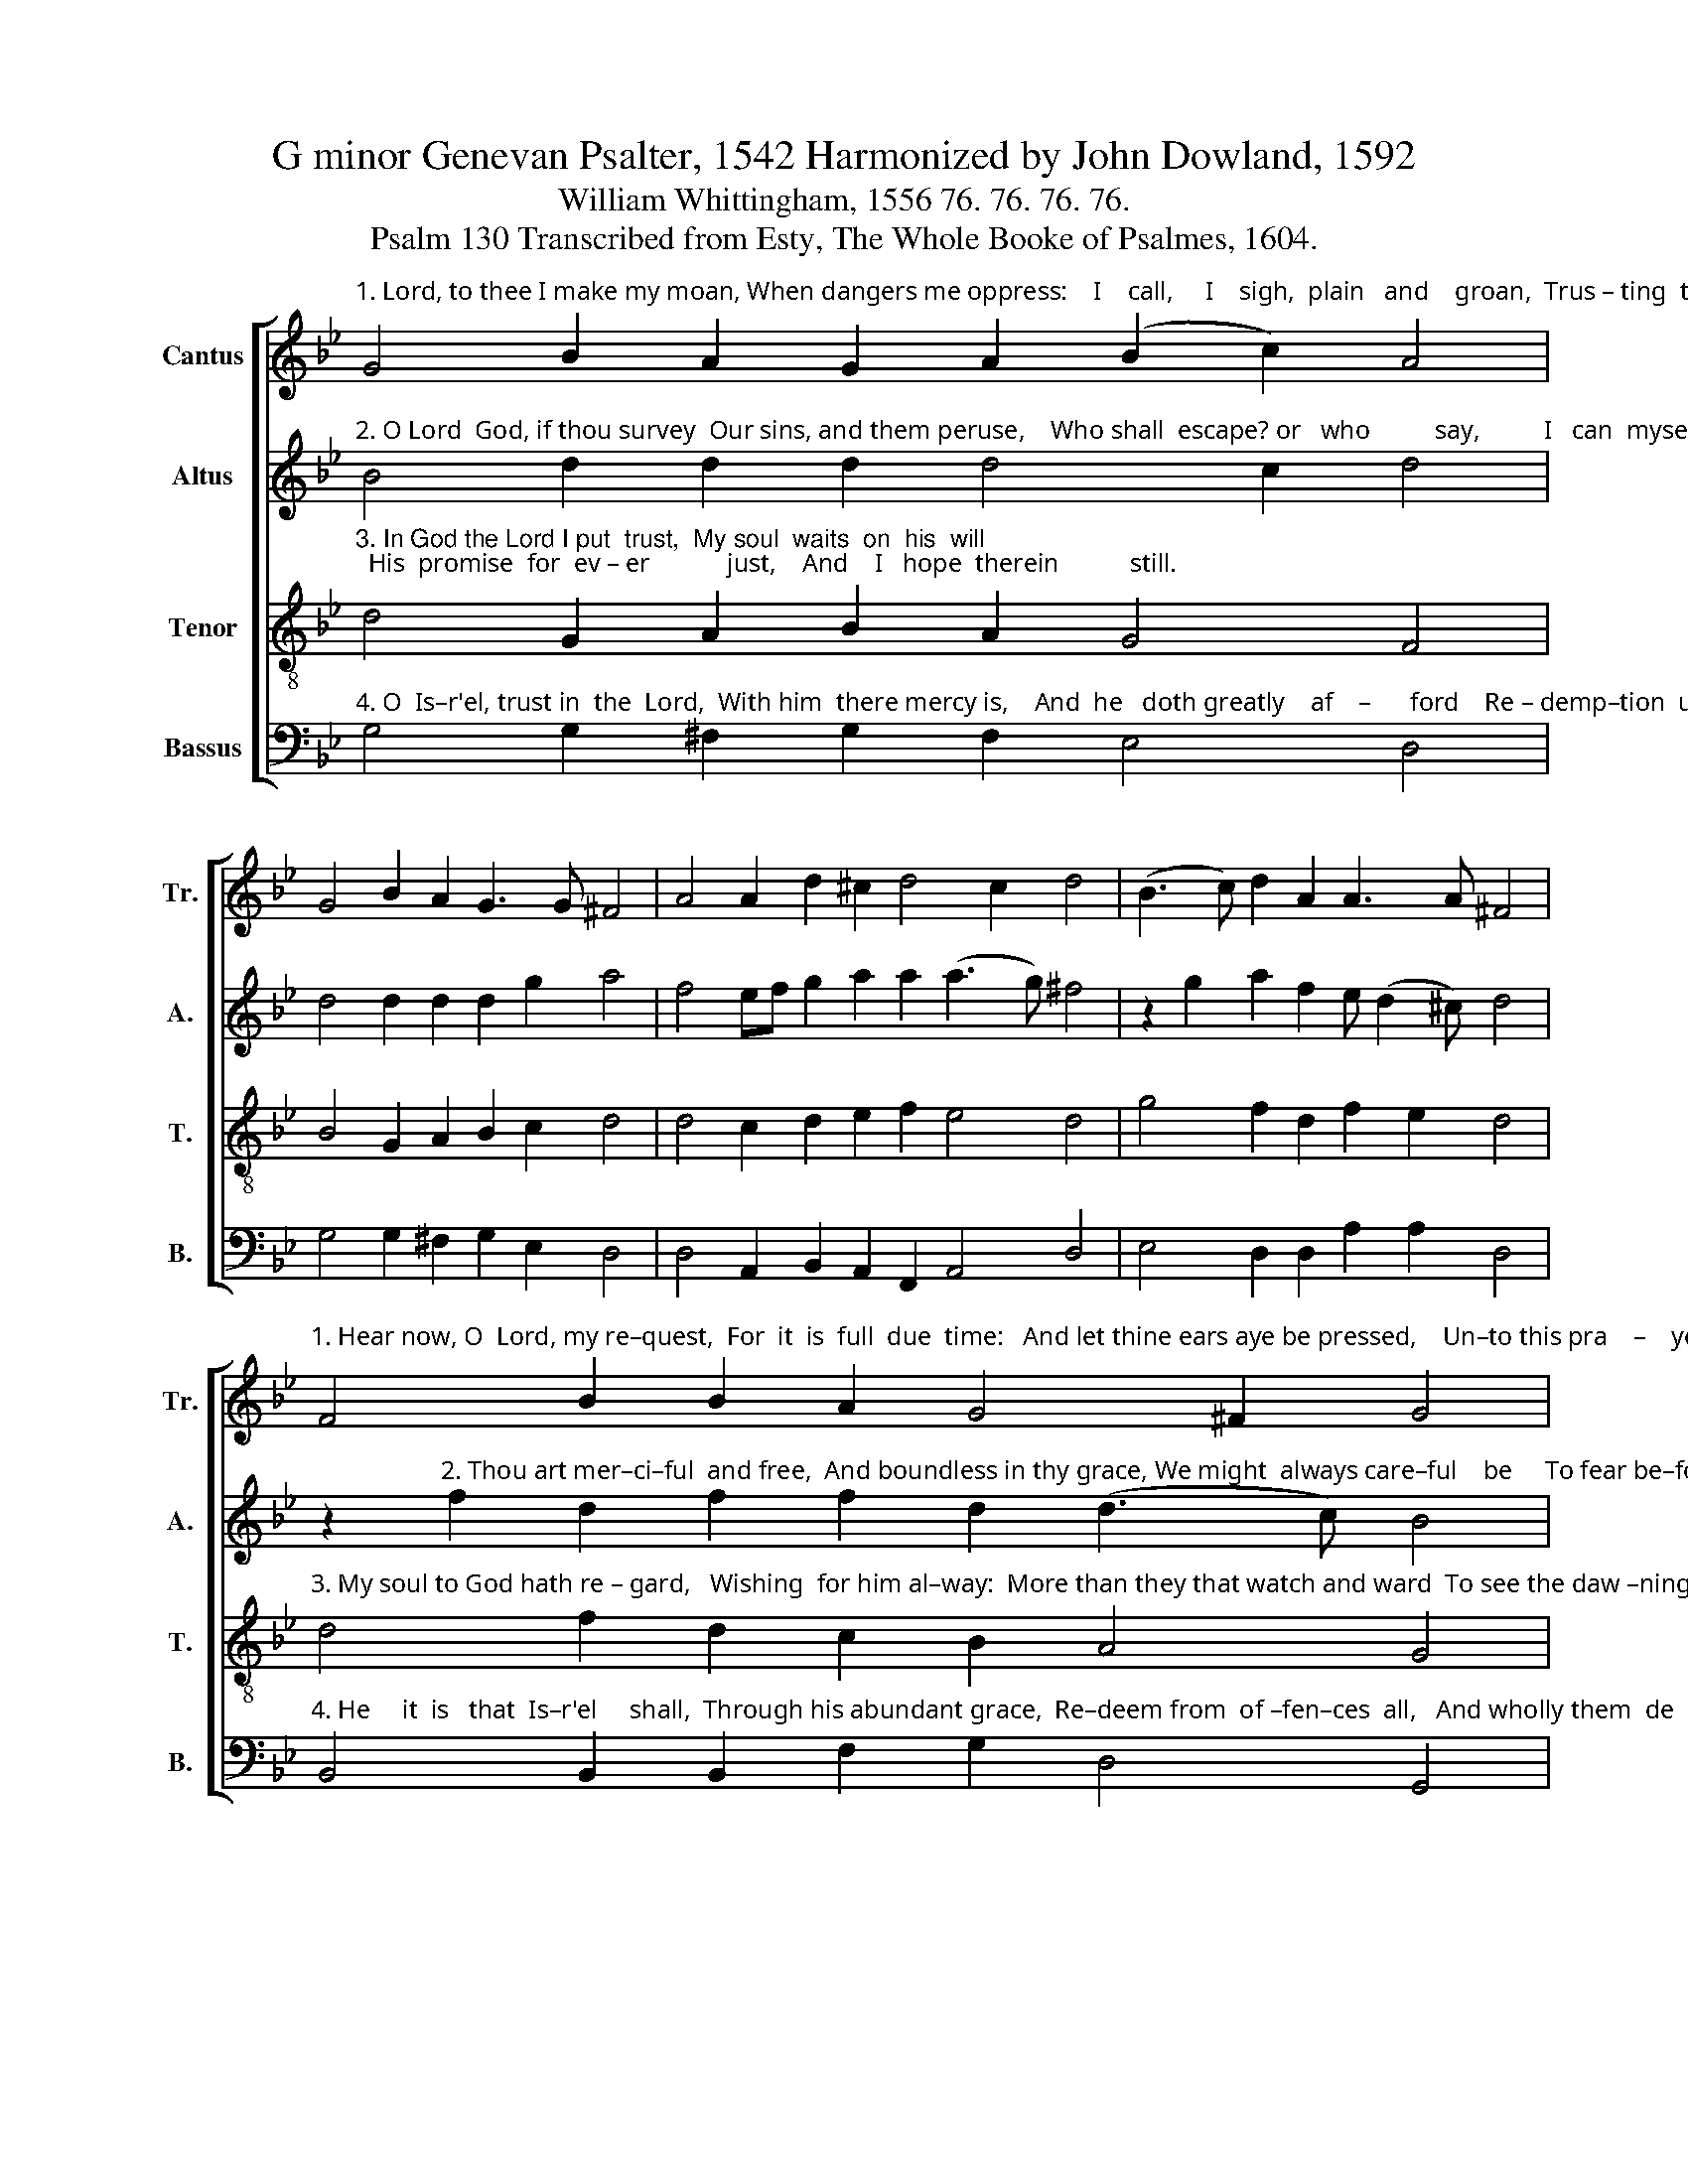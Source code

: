 X:1
T:G minor Genevan Psalter, 1542 Harmonized by John Dowland, 1592
T:William Whittingham, 1556 76. 76. 76. 76.
T:Psalm 130 Transcribed from Esty, The Whole Booke of Psalmes, 1604.
%%score [ 1 2 3 4 ]
L:1/8
M:none
K:Bb
V:1 treble nm="Cantus" snm="Tr."
V:2 treble nm="Altus" snm="A."
V:3 treble-8 nm="Tenor" snm="T."
V:4 bass nm="Bassus" snm="B."
V:1
"^1. Lord, to thee I make my moan, When dangers me oppress:    I    call,     I    sigh,  plain   and    groan,  Trus – ting  to  find     re – lease." G4 B2 A2 G2 A2 (B2 c2) A4 | %1
 G4 B2 A2 G3 G ^F4 | A4 A2 d2 ^c2 d4 c2 d4 | (B3 c) d2 A2 A3 A ^F4 | %4
"^1. Hear now, O  Lord, my re–quest,  For  it  is  full  due  time:   And let thine ears aye be pressed,    Un–to this pra    –    yer   mine." F4 B2 B2 A2 G4 ^F2 G4 | %5
 A4 G2 F2 F2 E2 F4 | D2 G4 A2 B2 B4 A2 B4 | B4 A2 G2 (AG G4) ^F2 G16 |] %8
V:2
"^2. O Lord  God, if thou survey  Our sins, and them peruse,    Who shall  escape? or   who          say,          I   can  myself  ex     –     cuse?" B4 d2 d2 d2 d4 c2 d4 | %1
 d4 d2 d2 d2 g2 a4 | f4 ef g2 a2 a2 (a3 g) ^f4 | z2 g2 a2 f2 e (d2 ^c) d4 | %4
 z2"^2. Thou art mer–ci–ful  and free,  And boundless in thy grace, We might  always care–ful    be     To fear be–fore              thy  face." f2 d2 f2 f2 d2 (d3 c) B4 | %5
 f4 d2 c2 d2 cB A4 | G2 (d3 e) f2 f2 g2 (f3 e) d4 | f4 f2 d2 (e4 d3) c B16 |] %8
V:3
"^3. In God the Lord I put  trust,  My soul  waits  on  his  will;  His  promise  for  ev – er            just,    And    I   hope  therein           still." d4 G2 A2 B2 A2 G4 F4 | %1
 B4 G2 A2 B2 c2 d4 | d4 c2 d2 e2 f2 e4 d4 | g4 f2 d2 f2 e2 d4 | %4
"^3. My soul to God hath re – gard,   Wishing  for him al–way:  More than they that watch and ward  To see the daw –ning       day." d4 f2 d2 c2 B2 A4 G4 | %5
 c4 B2 A2 G2 G2 F4 | B4 B2 c2 d2 e2 c4 B4 | d4 c2 B2 c4 A4 G16 |] %8
V:4
"^4. O  Is–r'el, trust in  the  Lord,  With him  there mercy is,    And  he   doth greatly    af    –      ford    Re – demp–tion  un – to        his." G,4 G,2 ^F,2 G,2 F,2 E,4 D,4 | %1
 G,4 G,2 ^F,2 G,2 E,2 D,4 | D,4 A,,2 B,,2 A,,2 F,,2 A,,4 D,4 | E,4 D,2 D,2 A,2 A,2 D,4 | %4
"^4. He     it  is   that  Is–r'el     shall,  Through his abundant grace,  Re–deem from  of –fen–ces  all,   And wholly them  de   –     face." B,,4 B,,2 B,,2 F,2 G,2 D,4 G,,4 | %5
 F,,4 G,,2 A,,2 B,,2 C,2 F,,4 | %6
"^___________________________________________________________\nEdited by B. C. Johnston, 2016.\n    1. All notes are half the values in the original.  \n    2. Measures 5 and 8, Altus: last note (B), sharp indication ignored." G,,4 G,2 F,2 B,,2 E,2 F,4 B,,4 | %7
 B,,4 F,2 G,2 C,4 D,4 G,,16 |] %8

